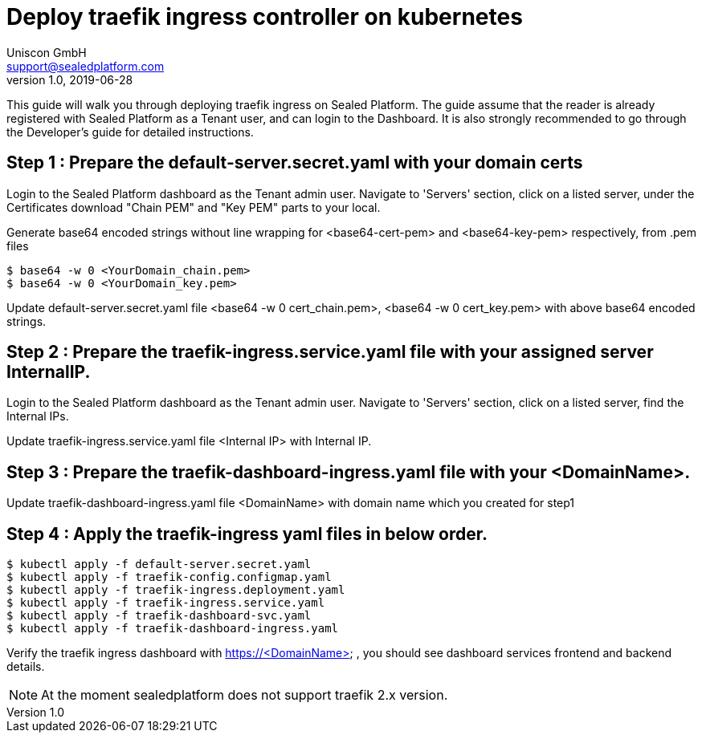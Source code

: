 = Deploy traefik ingress controller on kubernetes
Uniscon GmbH <support@sealedplatform.com>
v1.0, 2019-06-28
:sp-caption!:
ifndef::imagesdir[:imagesdir: images]
:title-logo-image: image:uniscontuevlogo.png[align=center,pdfwidth=50%]

This guide will walk you through deploying traefik ingress on Sealed Platform. The guide assume that the reader is already registered with Sealed Platform as a Tenant user, and can login to the Dashboard. It is also strongly recommended to go through the Developer's guide for detailed instructions.

== Step 1 : Prepare the default-server.secret.yaml with your domain certs

Login to the Sealed Platform dashboard as the Tenant admin user. Navigate to 'Servers' section, click on a listed server, under the Certificates download "Chain PEM" and "Key PEM"  parts to your local.

Generate base64 encoded strings without line wrapping for <base64-cert-pem> and <base64-key-pem> respectively, from .pem files

 $ base64 -w 0 <YourDomain_chain.pem>
 $ base64 -w 0 <YourDomain_key.pem> 

Update default-server.secret.yaml file <base64 -w 0 cert_chain.pem>, <base64 -w 0 cert_key.pem> with above base64 encoded strings. 


== Step 2 : Prepare the traefik-ingress.service.yaml file with your assigned server InternalIP.

Login to the Sealed Platform dashboard as the Tenant admin user. Navigate to 'Servers' section, click on a listed server, find the Internal IPs.

Update traefik-ingress.service.yaml file <Internal IP> with Internal IP.

== Step 3 : Prepare the traefik-dashboard-ingress.yaml file with your <DomainName>.

Update traefik-dashboard-ingress.yaml file <DomainName>  with domain name which you created for step1

== Step 4 : Apply the traefik-ingress yaml files in below order.

 $ kubectl apply -f default-server.secret.yaml
 $ kubectl apply -f traefik-config.configmap.yaml
 $ kubectl apply -f traefik-ingress.deployment.yaml
 $ kubectl apply -f traefik-ingress.service.yaml
 $ kubectl apply -f traefik-dashboard-svc.yaml
 $ kubectl apply -f traefik-dashboard-ingress.yaml

Verify the traefik ingress dashboard with https://<DomainName> , you should see dashboard services frontend and backend details.

NOTE: At the moment sealedplatform does not support traefik 2.x version. 

